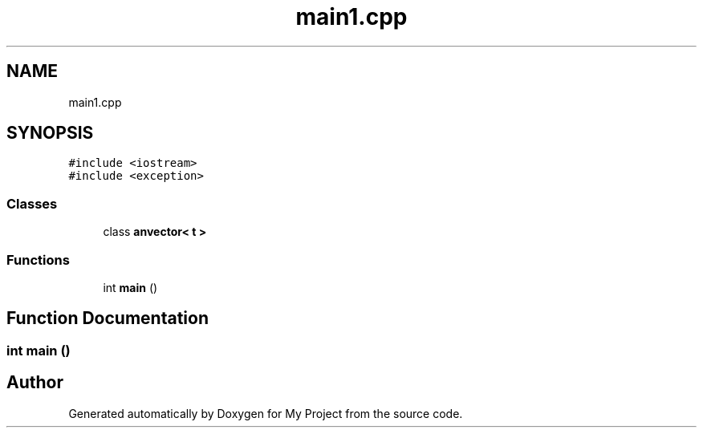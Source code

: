.TH "main1.cpp" 3 "Fri Dec 23 2022" "My Project" \" -*- nroff -*-
.ad l
.nh
.SH NAME
main1.cpp
.SH SYNOPSIS
.br
.PP
\fC#include <iostream>\fP
.br
\fC#include <exception>\fP
.br

.SS "Classes"

.in +1c
.ti -1c
.RI "class \fBanvector< t >\fP"
.br
.in -1c
.SS "Functions"

.in +1c
.ti -1c
.RI "int \fBmain\fP ()"
.br
.in -1c
.SH "Function Documentation"
.PP 
.SS "int main ()"

.SH "Author"
.PP 
Generated automatically by Doxygen for My Project from the source code\&.
